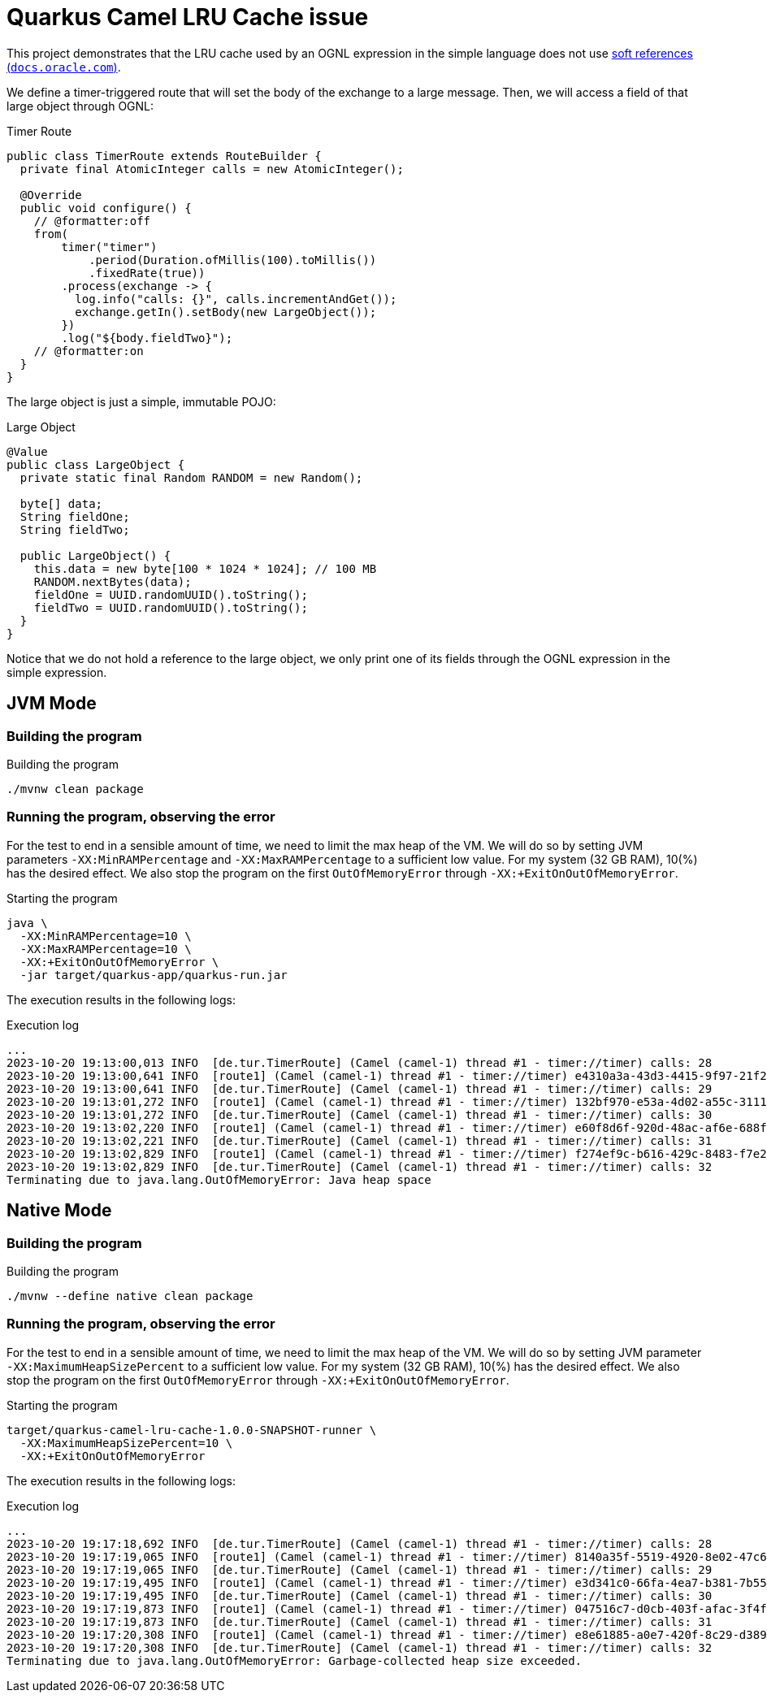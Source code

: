 = Quarkus Camel LRU Cache issue

This project demonstrates that the LRU cache used by an OGNL expression in the simple language does not use link:https://docs.oracle.com/en/java/javase/17/docs/api/java.base/java/lang/ref/SoftReference.html[soft references (`docs.oracle.com`)].

We define a timer-triggered route that will set the body of the exchange to a large message. Then, we will access a field of that large object through OGNL:

.Timer Route
[source,java]
----
public class TimerRoute extends RouteBuilder {
  private final AtomicInteger calls = new AtomicInteger();

  @Override
  public void configure() {
    // @formatter:off
    from(
        timer("timer")
            .period(Duration.ofMillis(100).toMillis())
            .fixedRate(true))
        .process(exchange -> {
          log.info("calls: {}", calls.incrementAndGet());
          exchange.getIn().setBody(new LargeObject());
        })
        .log("${body.fieldTwo}");
    // @formatter:on
  }
}
----

The large object is just a simple, immutable POJO:

.Large Object
[source,java]
----
@Value
public class LargeObject {
  private static final Random RANDOM = new Random();

  byte[] data;
  String fieldOne;
  String fieldTwo;

  public LargeObject() {
    this.data = new byte[100 * 1024 * 1024]; // 100 MB
    RANDOM.nextBytes(data);
    fieldOne = UUID.randomUUID().toString();
    fieldTwo = UUID.randomUUID().toString();
  }
}
----

Notice that we do not hold a reference to the large object, we only print one of its fields through the OGNL expression in the simple expression.

== JVM Mode
=== Building the program
.Building the program
[source,bash]
----
./mvnw clean package
----

=== Running the program, observing the error
For the test to end in a sensible amount of time, we need to limit the max heap of the VM. We will do so by setting JVM parameters `-XX:MinRAMPercentage` and `-XX:MaxRAMPercentage` to a sufficient low value. For my system (32 GB RAM), 10(%) has the desired effect. We also stop the program on the first `OutOfMemoryError` through `-XX:+ExitOnOutOfMemoryError`.

.Starting the program
[source,bash]
----
java \
  -XX:MinRAMPercentage=10 \
  -XX:MaxRAMPercentage=10 \
  -XX:+ExitOnOutOfMemoryError \
  -jar target/quarkus-app/quarkus-run.jar
----

The execution results in the following logs:

.Execution log
[source]
----
...
2023-10-20 19:13:00,013 INFO  [de.tur.TimerRoute] (Camel (camel-1) thread #1 - timer://timer) calls: 28
2023-10-20 19:13:00,641 INFO  [route1] (Camel (camel-1) thread #1 - timer://timer) e4310a3a-43d3-4415-9f97-21f2948b3eee
2023-10-20 19:13:00,641 INFO  [de.tur.TimerRoute] (Camel (camel-1) thread #1 - timer://timer) calls: 29
2023-10-20 19:13:01,272 INFO  [route1] (Camel (camel-1) thread #1 - timer://timer) 132bf970-e53a-4d02-a55c-3111c7fd3903
2023-10-20 19:13:01,272 INFO  [de.tur.TimerRoute] (Camel (camel-1) thread #1 - timer://timer) calls: 30
2023-10-20 19:13:02,220 INFO  [route1] (Camel (camel-1) thread #1 - timer://timer) e60f8d6f-920d-48ac-af6e-688fc709ae86
2023-10-20 19:13:02,221 INFO  [de.tur.TimerRoute] (Camel (camel-1) thread #1 - timer://timer) calls: 31
2023-10-20 19:13:02,829 INFO  [route1] (Camel (camel-1) thread #1 - timer://timer) f274ef9c-b616-429c-8483-f7e232ea8a6f
2023-10-20 19:13:02,829 INFO  [de.tur.TimerRoute] (Camel (camel-1) thread #1 - timer://timer) calls: 32
Terminating due to java.lang.OutOfMemoryError: Java heap space
----

== Native Mode
=== Building the program
.Building the program
[source,bash]
----
./mvnw --define native clean package
----

=== Running the program, observing the error
For the test to end in a sensible amount of time, we need to limit the max heap of the VM. We will do so by setting JVM parameter `-XX:MaximumHeapSizePercent` to a sufficient low value. For my system (32 GB RAM), 10(%) has the desired effect. We also stop the program on the first `OutOfMemoryError` through `-XX:+ExitOnOutOfMemoryError`.

.Starting the program
[source,bash]
----
target/quarkus-camel-lru-cache-1.0.0-SNAPSHOT-runner \
  -XX:MaximumHeapSizePercent=10 \
  -XX:+ExitOnOutOfMemoryError
----

The execution results in the following logs:

.Execution log
[source]
----
...
2023-10-20 19:17:18,692 INFO  [de.tur.TimerRoute] (Camel (camel-1) thread #1 - timer://timer) calls: 28
2023-10-20 19:17:19,065 INFO  [route1] (Camel (camel-1) thread #1 - timer://timer) 8140a35f-5519-4920-8e02-47c6797e675e
2023-10-20 19:17:19,065 INFO  [de.tur.TimerRoute] (Camel (camel-1) thread #1 - timer://timer) calls: 29
2023-10-20 19:17:19,495 INFO  [route1] (Camel (camel-1) thread #1 - timer://timer) e3d341c0-66fa-4ea7-b381-7b559fa61ecb
2023-10-20 19:17:19,495 INFO  [de.tur.TimerRoute] (Camel (camel-1) thread #1 - timer://timer) calls: 30
2023-10-20 19:17:19,873 INFO  [route1] (Camel (camel-1) thread #1 - timer://timer) 047516c7-d0cb-403f-afac-3f4f5ba1ab4f
2023-10-20 19:17:19,873 INFO  [de.tur.TimerRoute] (Camel (camel-1) thread #1 - timer://timer) calls: 31
2023-10-20 19:17:20,308 INFO  [route1] (Camel (camel-1) thread #1 - timer://timer) e8e61885-a0e7-420f-8c29-d3892b183f90
2023-10-20 19:17:20,308 INFO  [de.tur.TimerRoute] (Camel (camel-1) thread #1 - timer://timer) calls: 32
Terminating due to java.lang.OutOfMemoryError: Garbage-collected heap size exceeded.
----